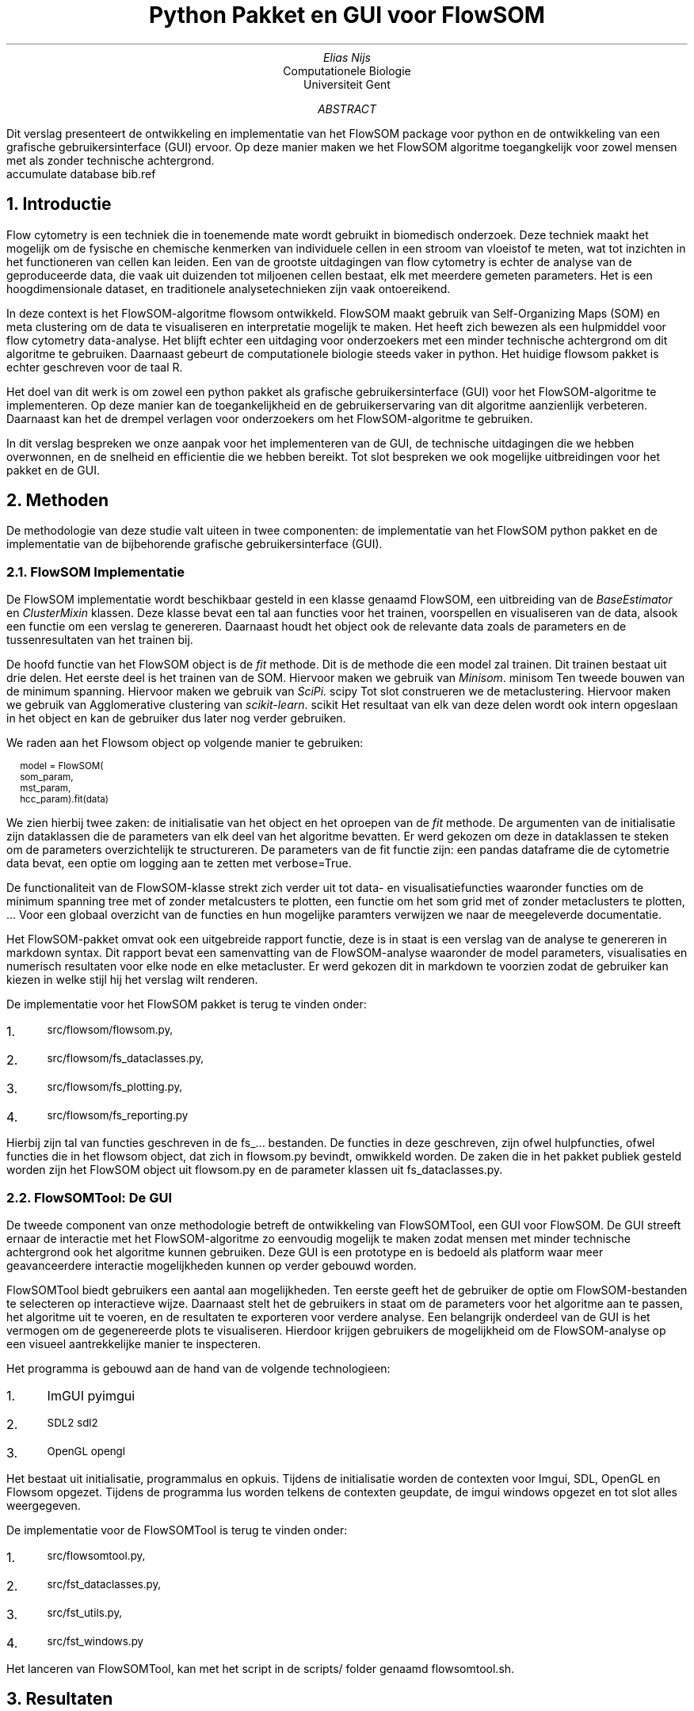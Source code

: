 .RP
.TL
Python Pakket en GUI voor FlowSOM
.AU
Elias Nijs
.AI
Computationele Biologie
Universiteit Gent
.AB
Dit verslag presenteert de ontwikkeling en implementatie van het
FlowSOM package voor python en de ontwikkeling van een grafische
gebruikersinterface (GUI) ervoor. Op deze manier maken we het FlowSOM algoritme
toegangkelijk voor zowel mensen met als zonder technische achtergrond.
.AE
.DA
.AM
.2C
.R1
accumulate
database bib.ref
.R2
.EQ
delim $$
.EN
.NH 1
Introductie
.LP
Flow cytometry is een techniek die in toenemende mate wordt gebruikt in
biomedisch onderzoek. Deze techniek maakt het mogelijk om de
fysische en chemische kenmerken van individuele cellen in een stroom
van vloeistof te meten, wat tot inzichten in het functioneren
van cellen kan leiden. Een van de grootste uitdagingen van flow
cytometry is echter de analyse van de geproduceerde data, die vaak
uit duizenden tot miljoenen cellen bestaat, elk met meerdere gemeten
parameters. Het is een hoogdimensionale dataset, en traditionele
analysetechnieken zijn vaak ontoereikend.

In deze context is het FlowSOM-algoritme
.[
flowsom
.]
ontwikkeld. FlowSOM maakt gebruik
van Self-Organizing Maps (SOM) en meta clustering om de data
te visualiseren en interpretatie mogelijk te maken. Het heeft zich
bewezen als een hulpmiddel voor flow cytometry data-analyse.
Het blijft echter een uitdaging voor onderzoekers met een minder technische
achtergrond om dit algoritme te gebruiken. Daarnaast
gebeurt de computationele biologie steeds vaker in python. Het huidige flowsom
pakket is echter geschreven voor de taal R.

Het doel van dit werk is om zowel een python pakket als grafische
gebruikersinterface (GUI) voor het FlowSOM-algoritme te implementeren. Op deze
manier kan de toegankelijkheid en de gebruikerservaring van dit algoritme
aanzienlijk verbeteren. Daarnaast kan het de drempel verlagen voor onderzoekers
om het FlowSOM-algoritme te gebruiken.

In dit verslag bespreken we onze aanpak voor het implementeren van de
GUI, de technische uitdagingen die we hebben overwonnen, en de snelheid en
efficientie die we hebben bereikt. Tot slot bespreken we ook mogelijke
uitbreidingen voor het pakket en de GUI.
.NH 1
Methoden
.LP
De methodologie van deze studie valt uiteen in twee componenten:
de implementatie van het FlowSOM python pakket en de implementatie van de
bijbehorende grafische gebruikersinterface (GUI).
.NH 2
FlowSOM Implementatie
.LP
De FlowSOM implementatie wordt beschikbaar gesteld in een klasse genaamd FlowSOM, een
uitbreiding van de
.I BaseEstimator
en
.I ClusterMixin
klassen. Deze klasse bevat een tal aan functies voor het trainen, voorspellen en
visualiseren van de data, alsook een functie om een verslag te genereren.
Daarnaast houdt het object ook de relevante data zoals de parameters en de
tussenresultaten van het trainen bij.

De hoofd functie van het FlowSOM object is de
.I fit
methode. Dit is de methode die een model zal trainen. Dit trainen bestaat uit
drie delen.
Het eerste deel is het trainen van de SOM. Hiervoor maken we gebruik van
.I "Minisom".
.[
minisom
.]
Ten tweede bouwen van de minimum spanning. Hiervoor maken we gebruik van
.I SciPi.
.[
scipy
.]
Tot slot construeren we de metaclustering. Hiervoor maken we gebruik van
Agglomerative clustering van
.I "scikit-learn".
.[
scikit
.]
Het resultaat van elk van deze delen wordt ook intern opgeslaan
in het object en kan de gebruiker dus later nog verder gebruiken.

We raden aan het
Flowsom object op volgende manier te gebruiken:
.BD
.CW
.ps -1

model = FlowSOM(
        som_param,
        mst_param,
        hcc_param).fit(data)

.ps +1
.DE
We zien hierbij twee zaken: de initialisatie van het object en het oproepen van
de
.I fit
methode.
De argumenten van de initialisatie zijn dataklassen die de parameters van elk
deel van het algoritme bevatten. Er werd gekozen om deze in dataklassen te
steken om de parameters overzichtelijk te structureren. De parameters van de fit
functie zijn: een pandas dataframe die de cytometrie data bevat, een optie om
logging aan te zetten met
.CW verbose=True .

De functionaliteit van de FlowSOM-klasse strekt zich verder uit tot
data- en visualisatiefuncties waaronder functies om de minimum spanning tree met
of zonder metalcusters te plotten, een functie om het som grid met of zonder
metaclusters te plotten, ... Voor een globaal overzicht van de functies en hun
mogelijke paramters verwijzen we naar de meegeleverde documentatie.

Het FlowSOM-pakket omvat ook een uitgebreide rapport functie, deze is
in staat is een verslag van de analyse te genereren in
markdown syntax. Dit rapport bevat een samenvatting van de
FlowSOM-analyse waaronder de model parameters, visualisaties en
numerisch resultaten voor elke node en elke metacluster. Er werd gekozen dit in
markdown te voorzien zodat de gebruiker kan kiezen in welke stijl hij het
verslag wilt renderen.

De implementatie voor het FlowSOM pakket is terug te vinden onder:
.nr step 1 1
.IP \n[step]. 3
.ps -1
.CW src/flowsom/flowsom.py,
.IP \n+[step].
.ps -1
.CW src/flowsom/fs_dataclasses.py,
.IP \n+[step].
.ps -1
.CW src/flowsom/fs_plotting.py,
.IP \n+[step].
.ps -1
.CW src/flowsom/fs_reporting.py

.LP
Hierbij zijn tal van functies geschreven in de
.CW fs_...
bestanden. De functies in deze geschreven, zijn ofwel hulpfuncties, ofwel functies
die in het flowsom object, dat zich in
.CW flowsom.py
bevindt, omwikkeld worden. De zaken die in het pakket publiek gesteld worden
zijn het FlowSOM object uit
.CW flowsom.py
en de parameter klassen uit
.CW "fs_dataclasses.py".
.NH 2
FlowSOMTool: De GUI
.LP
De tweede component van onze methodologie betreft de ontwikkeling van
FlowSOMTool, een GUI voor FlowSOM.
De GUI streeft
ernaar de interactie met het FlowSOM-algoritme zo eenvoudig mogelijk te maken
zodat mensen met minder technische achtergrond ook het algoritme kunnen
gebruiken. Deze GUI is een prototype en is bedoeld als platform waar meer
geavanceerdere interactie mogelijkheden kunnen op verder gebouwd worden.

FlowSOMTool biedt gebruikers een aantal aan mogelijkheden. Ten eerste
geeft het de gebruiker de optie om FlowSOM-bestanden te selecteren op
interactieve wijze. Daarnaast
stelt het de gebruikers in staat om de parameters voor het algoritme aan te
passen, het algoritme uit te voeren, en de resultaten te exporteren voor verdere
analyse. Een belangrijk onderdeel van de GUI is het vermogen om de gegenereerde
plots te visualiseren. Hierdoor krijgen gebruikers de mogelijkheid om de
FlowSOM-analyse op een visueel aantrekkelijke manier te inspecteren.

Het programma is gebouwd aan de hand van de volgende technologieen:
.nr step 1 1
.IP \n[step]. 3
.CW ImGUI
.[
pyimgui
.]
.IP \n+[step].
.ps -1
.CW SDL2
.[
sdl2
.]
.IP \n+[step].
.ps -1
.CW OpenGL
.[
opengl
.]
.LP
Het bestaat uit initialisatie, programmalus en opkuis. Tijdens de initialisatie
worden de contexten voor Imgui, SDL, OpenGL en Flowsom opgezet. Tijdens de
programma lus worden telkens de contexten geupdate, de imgui windows opgezet en
tot slot alles weergegeven.

De implementatie voor de FlowSOMTool is terug te vinden onder:
.nr step 1 1
.IP \n[step]. 3
.ps -1
.CW src/flowsomtool.py,
.IP \n+[step].
.ps -1
.CW src/fst_dataclasses.py,
.IP \n+[step].
.ps -1
.CW src/fst_utils.py,
.IP \n+[step].
.ps -1
.CW src/fst_windows.py
.LP
Het lanceren van FlowSOMTool, kan met het script in de
.CW scripts/
folder genaamd flowsomtool.sh.
.1C
.PSPIC -C "./images/gui.eps"
.2C
.NH 1
Resultaten
.LP
In deze sectie bespreken we de prestaties van onze implementatie van het FlowSOM
python pakket.

We doen eerst een tijdsmeting. We houden hierbij het aantal epochs op 10.
We bekomen dan het volgende resultaat:
.PSPIC -C "./images/time.eps"

We bekijken ook het geheugen gebruik:
.PSPIC -C "./images/mem.eps"
.LP
We zien bij beide een lineair verband tussen de grootte van de input en
tijd/geheugengebruik.
.NH 1
Conclusie
.LP
In dit werk hebben we het FlowSOM-pakket geimplementeerd in Python en een
grafische gebruikersinterface (GUI), genaamd FlowSOMTool, ontwikkeld om de
toegankelijkheid van het algoritme te vergroten. De ontwikkeling van het
Python-pakket is van bijzonder belang, gezien het groeiende gebruik van Python
in de computationele biologie, en het feit dat het oorspronkelijke
FlowSOM-pakket alleen beschikbaar was in R.

Het FlowSOM Python-pakket is geimplementeerd als een klasse met een reeks
functies voor het trainen, voorspellen, visualiseren van de data en het
genereren van rapporten. Daarnaast is het opgebouwd om een gebruiksvriendelijke
en gestructureerde interface te bieden, terwijl het de onderliggende complexiteit
van het algoritme maskeert.
De FlowSOMTool GUI maakt interactie met het algoritme mogelijk zonder de
noodzaak van programmeren, wat bijzonder gunstig is voor gebruikers zonder een
technische achtergrond.

Uit de resultaten blijkt dat onze implementatie schaalbaar is en zich
efficiënt gedraagt, met een lineair verband tussen de grootte van de
input en de tijd/geheugengebruik. Dit is van cruciaal belang voor flow
cytometry data, die vaak uit duizenden tot miljoenen cellen bestaat.

We stellen voor om in de toekomst verdere optimalisatie van het pakket en
uitbreiding van de GUI te overwegen, om een nog robuuster en veelzijdiger
instrument te creeren voor onderzoekers in flow cytometry. We zouden
bijvoorbeeld het highlighten van bepaalde clusters kunnen ondersteunen in de
GUI.

In essentie hebben we met succes een bruikbaar FlowSOM-pakket en GUI ontwikkeld,
die samen een belangrijke bijdrage leveren aan het overbruggen van de kloof
tussen geavanceerde data-analyse en gebruikers met uiteenlopende niveaus van
technische expertise.
